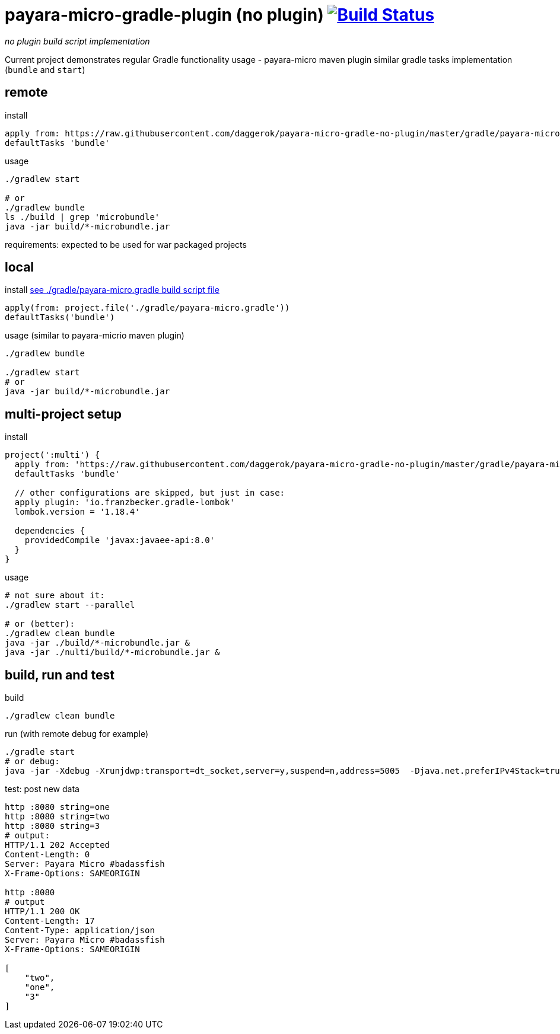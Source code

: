 = payara-micro-gradle-plugin (no plugin) image:https://travis-ci.org/daggerok/payara-micro-gradle-no-plugin.svg?branch=master["Build Status", link="https://travis-ci.org/daggerok/payara-micro-gradle-no-plugin"]

__no plugin build script implementation__

Current project demonstrates regular Gradle functionality usage -
payara-micro maven plugin similar gradle tasks implementation
(`bundle` and `start`)

== remote

.install
[source,gradle]
----
apply from: https://raw.githubusercontent.com/daggerok/payara-micro-gradle-no-plugin/master/gradle/payara-micro.gradle'
defaultTasks 'bundle'
----

.usage
[source,gradle]
----
./gradlew start

# or
./gradlew bundle
ls ./build | grep 'microbundle'
java -jar build/*-microbundle.jar
----

requirements: expected to be used for war packaged projects

== local

.install link:https://github.com/daggerok/payara-micro-gradle-no-plugin/blob/master/gradle/payara-micro.gradle[see ./gradle/payara-micro.gradle build script file]
[source,bash]
----
apply(from: project.file('./gradle/payara-micro.gradle'))
defaultTasks('bundle')
----

.usage (similar to payara-micrio maven plugin)
[source,bash]
----
./gradlew bundle

./gradlew start
# or
java -jar build/*-microbundle.jar
----

== multi-project setup

.install
[source,groovy]
----
project(':multi') {
  apply from: 'https://raw.githubusercontent.com/daggerok/payara-micro-gradle-no-plugin/master/gradle/payara-micro.gradle'
  defaultTasks 'bundle'

  // other configurations are skipped, but just in case:
  apply plugin: 'io.franzbecker.gradle-lombok'
  lombok.version = '1.18.4'

  dependencies {
    providedCompile 'javax:javaee-api:8.0'
  }
}
----

.usage
[source,bash]
----
# not sure about it:
./gradlew start --parallel

# or (better):
./gradlew clean bundle
java -jar ./build/*-microbundle.jar &
java -jar ./nulti/build/*-microbundle.jar &
----

== build, run and test

.build
[source,bash]
----
./gradlew clean bundle
----

.run (with remote debug for example)
[source,bash]
----
./gradle start
# or debug:
java -jar -Xdebug -Xrunjdwp:transport=dt_socket,server=y,suspend=n,address=5005  -Djava.net.preferIPv4Stack=true ./build/*-microbundle.jar
----

.test: post new data
[source,bash]
----
http :8080 string=one
http :8080 string=two
http :8080 string=3
# output:
HTTP/1.1 202 Accepted
Content-Length: 0
Server: Payara Micro #badassfish
X-Frame-Options: SAMEORIGIN

http :8080
# output
HTTP/1.1 200 OK
Content-Length: 17
Content-Type: application/json
Server: Payara Micro #badassfish
X-Frame-Options: SAMEORIGIN

[
    "two",
    "one",
    "3"
]
----
